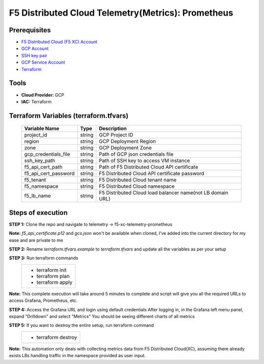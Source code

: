 F5 Distributed Cloud Telemetry(Metrics): Prometheus
#########################################################

Prerequisites
--------------
-  `F5 Distributed Cloud (F5 XC) Account <https://console.ves.volterra.io/signup/usage_plan>`__
-  `GCP Account <https://cloud.google.com/docs/get-started>`__
-  `SSH key pair <https://cloud.google.com/compute/docs/connect/create-ssh-keys>`__
-  `GCP Service Account <https://community.f5.com/kb/technicalarticles/creating-a-credential-in-f5-distributed-cloud-for-gcp/298290>`__
-  `Terraform <https://developer.hashicorp.com/terraform/tutorials/aws-get-started/install-cli>`__

Tools
----------------
- **Cloud Provider:** GCP
- **IAC:** Terraform

Terraform Variables (terraform.tfvars)
----------------------

   +------------------------------------------+--------------+-----------------------------------------------------------+
   |         **Variable Name**                |  **Type**    |      **Description**                                      |
   +==========================================+==============+===========================================================+
   | project_id                               |    string    | GCP Project ID                                            |
   +------------------------------------------+--------------+-----------------------------------------------------------+
   | region                                   |    string    | GCP Deployment Region                                     |
   +------------------------------------------+--------------+-----------------------------------------------------------+
   | zone                                     |    string    | GCP Deployment Zone                                       |
   +------------------------------------------+--------------+-----------------------------------------------------------+
   | gcp_credentials_file                     |    string    | Path of GCP json credentials file                         |
   +------------------------------------------+--------------+-----------------------------------------------------------+
   | ssh_key_path                             |    string    | Path of SSH key to access VM instance                     |
   +------------------------------------------+--------------+-----------------------------------------------------------+
   | f5_api_cert_path                         |    string    | Path of F5 Distributed Cloud API certificate              |
   +------------------------------------------+--------------+-----------------------------------------------------------+
   | f5_api_cert_password                     |    string    | F5 Distributed Cloud API certificate password             |
   +------------------------------------------+--------------+-----------------------------------------------------------+
   | f5_tenant                                |    string    | F5 Distributed Cloud tenant name                          |
   +------------------------------------------+--------------+-----------------------------------------------------------+
   | f5_namespace                             |    string    | F5 Distributed Cloud namespace                            |
   +------------------------------------------+--------------+-----------------------------------------------------------+
   | f5_lb_name                               |    string    | F5 Distributed Cloud load balancer name(not LB domain URL)|
   +------------------------------------------+--------------+-----------------------------------------------------------+


Steps of execution
----------------------

**STEP 1:** Clone the repo and navigate to telemetry -> f5-xc-telemetry-prometheus

**Note:** `f5_api_certificate.p12` and `gcs.json` won't be available when cloned, I've added into the current directory for my ease and are private to me

.. image:: ./assets/directory-structure.png

**STEP 2:** Rename `terraform.tfvars.example` to `terraform.tfvars` and update all the variables as per your setup

**STEP 3:** Run terraform commands
   +----------------------------------------------------------------------------------------------------------------+
   |        - terraform init                                                                                        |
   |        - terraform plan                                                                                        |
   |        - terraform apply                                                                                       |
   +----------------------------------------------------------------------------------------------------------------+
**Note:** This complete execution will take around 5 minutes to complete and script will give you all the required URLs to access Grafana, Prometheus, etc.

.. image:: ./assets/f5-prometheus-script-success.png

**STEP 4:** Access the Grafana URL and login using default credentials
After logging in, in the Grafana left menu panel, expand "Drilldown" and select "Metrics"
You should be seeing different charts of all metrics

.. image:: ./assets/f5-prom-grafana-all-graphs.png

**STEP 5:** If you want to destroy the entire setup, run terraform command
   +----------------------------------------------------------------------------------------------------------------+
   |        - terraform destroy                                                                                     |
   +----------------------------------------------------------------------------------------------------------------+

**Note:** This automation only deals with collecting metrics data from F5 Distributed Cloud(XC), assuming there already exists LBs handling traffic in the namespace provided as user input.
